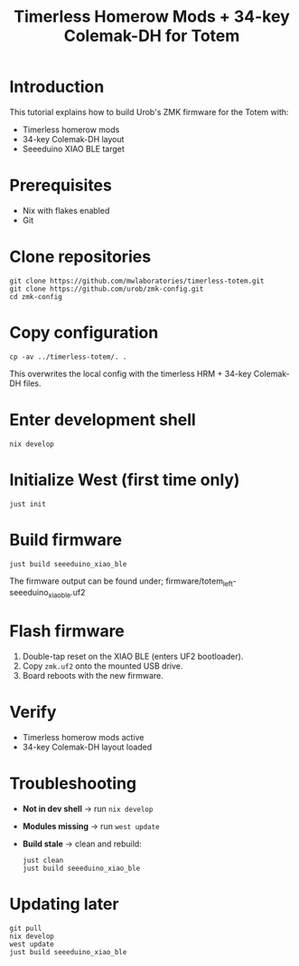     #+title: Timerless Homerow Mods + 34-key Colemak-DH for Totem

* Introduction
This tutorial explains how to build Urob's ZMK firmware for the Totem with:
- Timerless homerow mods
- 34-key Colemak-DH layout
- Seeeduino XIAO BLE target

* Prerequisites
- Nix with flakes enabled
- Git

* Clone repositories
#+begin_src shell
git clone https://github.com/mwlaboratories/timerless-totem.git
git clone https://github.com/urob/zmk-config.git
cd zmk-config
#+end_src

* Copy configuration
#+begin_src shell
cp -av ../timerless-totem/. .
#+end_src

This overwrites the local config with the timerless HRM + 34-key Colemak-DH files.

* Enter development shell
#+begin_src shell
nix develop
#+end_src

* Initialize West (first time only)
#+begin_src shell
just init
#+end_src  

* Build firmware
#+begin_src shell
just build seeeduino_xiao_ble
#+end_src

The firmware output can be found under;
firmware/totem_left-seeeduino_xiao_ble.uf2

* Flash firmware
1. Double-tap reset on the XIAO BLE (enters UF2 bootloader).
2. Copy ~zmk.uf2~ onto the mounted USB drive.
3. Board reboots with the new firmware.

* Verify
- Timerless homerow mods active
- 34-key Colemak-DH layout loaded

* Troubleshooting
- **Not in dev shell** → run ~nix develop~
- **Modules missing** → run ~west update~
- **Build stale** → clean and rebuild:
  #+begin_src shell
  just clean
  just build seeeduino_xiao_ble
  #+end_src

* Updating later
#+begin_src shell
git pull
nix develop
west update
just build seeeduino_xiao_ble
#+end_src
